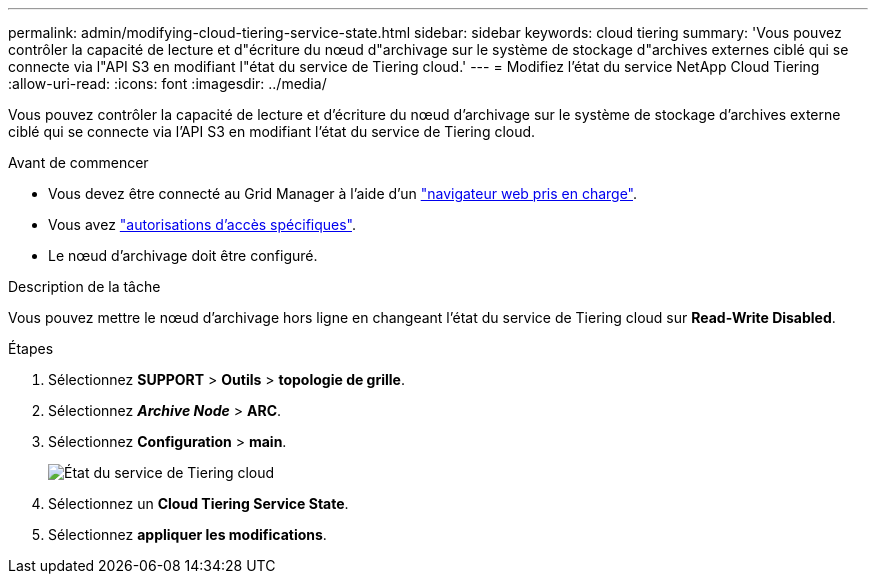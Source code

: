 ---
permalink: admin/modifying-cloud-tiering-service-state.html 
sidebar: sidebar 
keywords: cloud tiering 
summary: 'Vous pouvez contrôler la capacité de lecture et d"écriture du nœud d"archivage sur le système de stockage d"archives externes ciblé qui se connecte via l"API S3 en modifiant l"état du service de Tiering cloud.' 
---
= Modifiez l'état du service NetApp Cloud Tiering
:allow-uri-read: 
:icons: font
:imagesdir: ../media/


[role="lead"]
Vous pouvez contrôler la capacité de lecture et d'écriture du nœud d'archivage sur le système de stockage d'archives externe ciblé qui se connecte via l'API S3 en modifiant l'état du service de Tiering cloud.

.Avant de commencer
* Vous devez être connecté au Grid Manager à l'aide d'un link:../admin/web-browser-requirements.html["navigateur web pris en charge"].
* Vous avez link:admin-group-permissions.html["autorisations d'accès spécifiques"].
* Le nœud d'archivage doit être configuré.


.Description de la tâche
Vous pouvez mettre le nœud d'archivage hors ligne en changeant l'état du service de Tiering cloud sur *Read-Write Disabled*.

.Étapes
. Sélectionnez *SUPPORT* > *Outils* > *topologie de grille*.
. Sélectionnez *_Archive Node_* > *ARC*.
. Sélectionnez *Configuration* > *main*.
+
image::../media/modifying_middleware_state.gif[État du service de Tiering cloud]

. Sélectionnez un *Cloud Tiering Service State*.
. Sélectionnez *appliquer les modifications*.

